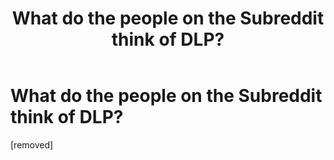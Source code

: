 #+TITLE: What do the people on the Subreddit think of DLP?

* What do the people on the Subreddit think of DLP?
:PROPERTIES:
:Score: 1
:DateUnix: 1471328512.0
:DateShort: 2016-Aug-16
:FlairText: Discussion
:END:
[removed]

